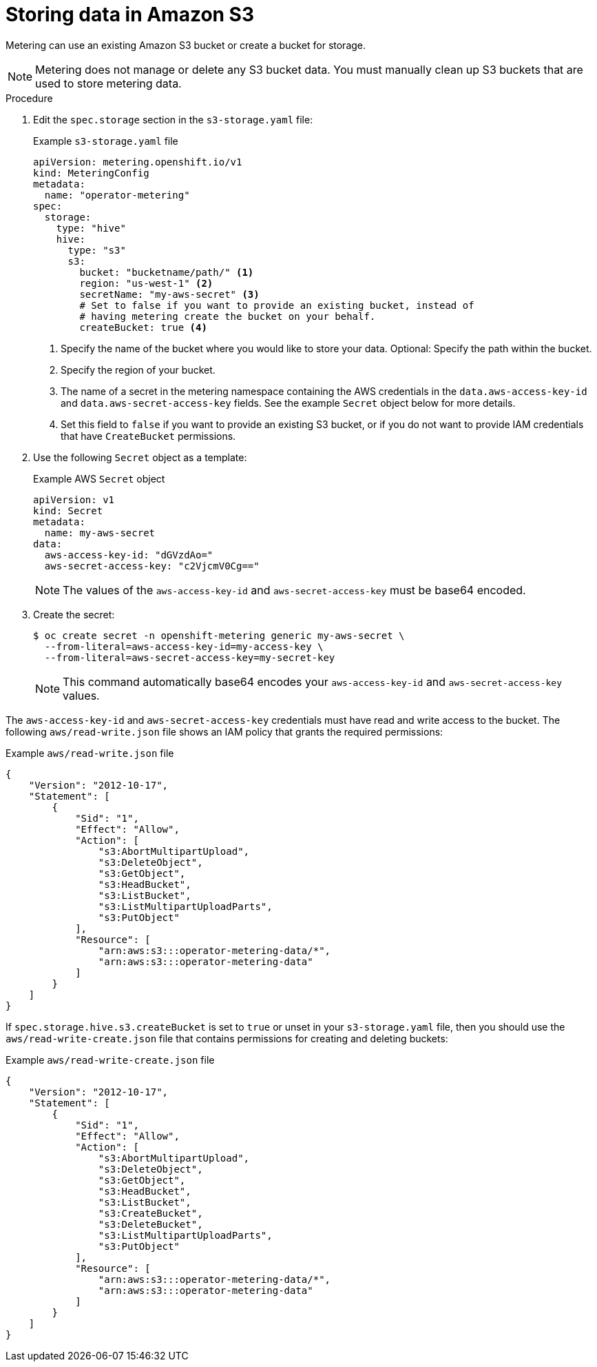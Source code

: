 // Module included in the following assemblies:
//
// * metering/configuring_metering/metering-configure-persistent-storage.adoc

:_content-type: PROCEDURE
[id="metering-store-data-in-s3_{context}"]
= Storing data in Amazon S3

Metering can use an existing Amazon S3 bucket or create a bucket for storage.

[NOTE]
====
Metering does not manage or delete any S3 bucket data. You must manually clean up S3 buckets that are used to store metering data.
====

.Procedure

. Edit the `spec.storage` section in the `s3-storage.yaml` file:
+
.Example `s3-storage.yaml` file
[source,yaml]
----
apiVersion: metering.openshift.io/v1
kind: MeteringConfig
metadata:
  name: "operator-metering"
spec:
  storage:
    type: "hive"
    hive:
      type: "s3"
      s3:
        bucket: "bucketname/path/" <1>
        region: "us-west-1" <2>
        secretName: "my-aws-secret" <3>
        # Set to false if you want to provide an existing bucket, instead of
        # having metering create the bucket on your behalf.
        createBucket: true <4>
----
<1> Specify the name of the bucket where you would like to store your data. Optional: Specify the path within the bucket.
<2> Specify the region of your bucket.
<3> The name of a secret in the metering namespace containing the AWS credentials in the `data.aws-access-key-id` and `data.aws-secret-access-key` fields. See the example `Secret` object below for more details.
<4> Set this field to `false` if you want to provide an existing S3 bucket, or if you do not want to provide IAM credentials that have `CreateBucket` permissions.

. Use the following `Secret` object as a template:
+
.Example AWS `Secret` object
[source,yaml]
----
apiVersion: v1
kind: Secret
metadata:
  name: my-aws-secret
data:
  aws-access-key-id: "dGVzdAo="
  aws-secret-access-key: "c2VjcmV0Cg=="
----
+
[NOTE]
====
The values of the `aws-access-key-id` and `aws-secret-access-key` must be base64 encoded.
====

. Create the secret:
+
[source,terminal]
----
$ oc create secret -n openshift-metering generic my-aws-secret \
  --from-literal=aws-access-key-id=my-access-key \
  --from-literal=aws-secret-access-key=my-secret-key
----
+
[NOTE]
====
This command automatically base64 encodes your `aws-access-key-id` and `aws-secret-access-key` values.
====

The `aws-access-key-id` and `aws-secret-access-key` credentials must have read and write access to the bucket. The following `aws/read-write.json` file shows an IAM policy that grants the required permissions:

.Example `aws/read-write.json` file
[source,json]
----
{
    "Version": "2012-10-17",
    "Statement": [
        {
            "Sid": "1",
            "Effect": "Allow",
            "Action": [
                "s3:AbortMultipartUpload",
                "s3:DeleteObject",
                "s3:GetObject",
                "s3:HeadBucket",
                "s3:ListBucket",
                "s3:ListMultipartUploadParts",
                "s3:PutObject"
            ],
            "Resource": [
                "arn:aws:s3:::operator-metering-data/*",
                "arn:aws:s3:::operator-metering-data"
            ]
        }
    ]
}
----

If `spec.storage.hive.s3.createBucket` is set to `true` or unset in your `s3-storage.yaml` file, then you should use the `aws/read-write-create.json` file that contains permissions for creating and deleting buckets:

.Example `aws/read-write-create.json` file
[source,json]
----
{
    "Version": "2012-10-17",
    "Statement": [
        {
            "Sid": "1",
            "Effect": "Allow",
            "Action": [
                "s3:AbortMultipartUpload",
                "s3:DeleteObject",
                "s3:GetObject",
                "s3:HeadBucket",
                "s3:ListBucket",
                "s3:CreateBucket",
                "s3:DeleteBucket",
                "s3:ListMultipartUploadParts",
                "s3:PutObject"
            ],
            "Resource": [
                "arn:aws:s3:::operator-metering-data/*",
                "arn:aws:s3:::operator-metering-data"
            ]
        }
    ]
}
----

